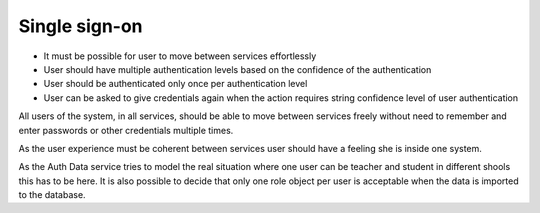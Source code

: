 
Single sign-on
**************

* It must be possible for user to move between services effortlessly
* User should have multiple authentication levels based on
  the confidence of the authentication
* User should be authenticated only once per authentication level
* User can be asked to give credentials again when the action requires
  string confidence level of user authentication

All users of the system, in all services, should be able to move between services
freely without need to remember and enter passwords or other credentials multiple times.

As the user experience must be coherent between services user should have
a feeling she is inside one system.


As the Auth Data service tries to model the real situation where one user can be
teacher and student in different shools this has to be here.
It is also possible to decide that only one role object per user
is acceptable when the data is imported to the database.
